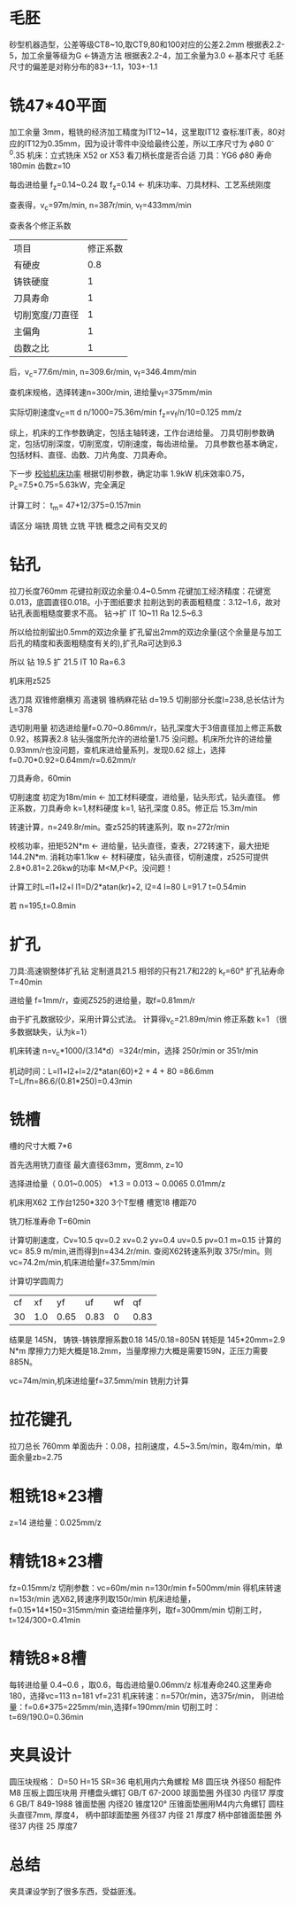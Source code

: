 * 毛胚
  砂型机器造型，公差等级CT8~10,取CT9,80和100对应的公差2.2mm
  根据表2.2-5，加工余量等级为G <-铸造方法
  根据表2.2-4，加工余量为3.0 <-基本尺寸
  毛胚尺寸的偏差是对称分布的83+-1.1，103+-1.1
* 铣47*40平面
  加工余量 3mm，粗铣的经济加工精度为IT12~14，这里取IT12
  查标准IT表，80对应的IT12为0.35mm，因为设计零件中没给最终公差，所以工序尺寸为 \phi 80 0^-0.35
  机床：立式铣床 X52 or X53 看刀柄长度是否合适
  刀具：YG6   \phi 80   寿命180min  齿数z=10

  每齿进给量 f_z=0.14~0.24 取 f_z=0.14  <-  机床功率、刀具材料、工艺系统刚度

  # 看表中的规律，进给量越大，切削速度越慢，转速越慢，进给速度越快
  查表得，v_c=97m/min, n=387r/min, v_f=433mm/min

  查表各个修正系数
  | 项目            | 修正系数 |
  | 有硬皮          |        0.8 |
  | 铸铁硬度        |        1 |
  | 刀具寿命        |        1 |
  | 切削宽度/刀直径 |        1 |
  | 主偏角          |        1 |
  | 齿数之比        |        1 |
  后，v_c=77.6m/min, n=309.6r/min, v_f=346.4mm/min

  查机床规格，选择转速n=300r/min, 进给量v_f=375mm/min

  实际切削速度v_C=\pi d n/1000=75.36m/min
  f_z=v_f/n/10=0.125 mm/z

  综上，机床的工作参数确定，包括主轴转速，工作台进给量。  刀具切削参数确定，包括切削深度，切削宽度，切削速度，每齿进给量。  刀具参数也基本确定，包括材料、直径、齿数、刀片角度、刀具寿命。

  下一步 _校验机床功率_
  根据切削参数，确定功率 1.9kW
  机床效率0.75，P_c=7.5*0.75=5.63kW，完全满足

  计算工时：
  t_m= 47+12/375=0.157min


  请区分 端铣 周铣 立铣 平铣
  概念之间有交叉的
* 钻孔
  拉刀长度760mm
  花键拉削双边余量:0.4~0.5mm
  花键加工经济精度：花键宽0.013，底圆直径0.018。小于图纸要求
  拉削达到的表面粗糙度：3.12~1.6，故对钻孔表面粗糙度要求不高。
  钻->扩 IT 10~11 Ra 12.5~6.3

  所以给拉削留出0.5mm的双边余量
  扩孔留出2mm的双边余量(这个余量是与加工后孔的精度和表面粗糙度有关的),扩孔Ra可达到6.3

  所以
  钻 19.5 扩 21.5 IT 10 Ra=6.3

  机床用z525

  选刀具
  双锥修磨横刃 高速钢
  锥柄麻花钻 d=19.5 切削部分长度l=238,总长估计为 L=378

  选切削用量
  初选进给量f=0.70~0.86mm/r，钻孔深度大于3倍直径加上修正系数0.92，核算表2.8 钻头强度所允许的进给量1.75 没问题。机床所允许的进给量0.93mm/r也没问题，查机床进给量系列，发现0.62
  综上，选择f=0.70*0.92=0.64mm/r=0.62mm/r
  
  刀具寿命，60min
  
  切削速度 初定为18m/min <- 加工材料硬度，进给量，钻头形式，钻头直径。
  修正系数，刀具寿命 k=1,材料硬度 k=1, 钻孔深度 0.85。修正后 15.3m/min

  转速计算，n=249.8r/min。查z525的转速系列，取 n=272r/min 

  校核功率，扭矩52N*m <- 进给量，钻头直径，查表，272转速下，最大扭矩 144.2N*m.
  消耗功率1.1kw <- 材料硬度，钻头直径，切削速度，z525可提供2.8*0.81=2.26kw的功率
  M<M,P<P。没问题！

  计算工时L=l1+l2+l
  l1=D/2*atan(kr)+2, l2=4 l=80
  L=91.7
  t=0.54min

  若 n=195,t=0.8min

  
  
  

  
* 扩孔
  刀具:高速钢整体扩孔钻 定制道具21.5 相邻的只有21.7和22的 k_r=60°
  扩孔钻寿命 T=40min
  
  进给量 f=1mm/r，查阅Z525的进给量，取f=0.81mm/r

  由于扩孔数据较少，采用计算公式法。
  计算得v_c=21.89m/min
  修正系数 k=1 （很多数据缺失，认为k=1）

  机床转速 n=v_c*1000/(3.14*d）=324r/min，选择 250r/min or 351r/min

  机动时间：L=l1+l2+l=2/2*atan(60)+2  +   4   +  80  =86.6mm
  T=L/fn=86.6/(0.81*250)=0.43min
  
* 铣槽
  槽的尺寸大概 7*6

  首先选用铣刀直径 最大直径63mm，宽8mm, z=10

  选择进给量（ 0.01~0.005） *1.3 = 0.013  ~ 0.0065 0.01mm/z

  机床用X62  工作台1250*320  3个T型槽 槽宽18 槽距70

  铣刀标准寿命 T=60min

  计算切削速度，Cv=10.5 qv=0.2 xv=0.2 yv=0.4 uv=0.5 pv=0.1 m=0.15
  计算的 vc= 85.9 m/min,进而得到n=434.2r/min. 查阅X62转速系列取 375r/min。则
  vc=74.2m/min,机床进给量f=37.5mm/min

  计算切学圆周力
  | cf |  xf |   yf |   uf | wf |   qf |
  | 30 | 1.0 | 0.65 | 0.83 |  0 | 0.83 |
  结果是 145N，    铸铁-铸铁摩擦系数0.18    145/0.18=805N
  转矩是 145*20mm=2.9 N*m   摩擦力力矩大概是18.2mm，当量摩擦力大概是需要159N，正压力需要885N。
  # 更正
  vc=74m/min,机床进给量f=37.5mm/min
  铣削力计算
* 拉花键孔
  拉刀总长 760mm
  单面齿升：0.08，拉削速度，4.5~3.5m/min，取4m/min，单面余量zb=2.75

* 粗铣18*23槽
  z=14
  进给量：0.025mm/z
  
* 精铣18*23槽
  fz=0.15mm/z
  切削参数：vc=60m/min n=130r/min f=500mm/min
  得机床转速n=153r/min
  选X62,转速序列取150r/min
  机床进给量，f=0.15*14*150=315mm/min
  查进给量序列，取f=300mm/min
  切削工时，t=124/300=0.41min

* 精铣8*8槽
  每转进给量 0.4~0.6 ，取0.6，每齿进给量0.06mm/z
  标准寿命240.这里寿命180，选择vc=113 n=181 vf=231
  机床转速：n=570r/min，选375r/min，
  则进给量：f=0.6*375=225mm/min,选择f=190mm/min
  切削工时：t=69/190.0=0.36min

  
* 夹具设计
  圆压块规格：
  D=50 H=15 SR=36 
  电机用内六角螺栓 M8
  圆压块 外径50 相配件M8
  压板上圆压块用 开槽盘头螺钉 GB/T 67-2000
  球面垫圈 外径30 内径17 厚度6 GB/T 849-1988
  锥面垫圈 内径20 锥度120°
  压锥面垫圈用M4内六角螺钉 圆柱头直径7mm, 厚度4，
  柄中部球面垫圈 外径37 内径 21 厚度7
  柄中部锥面垫圈 外径37 内径 25 厚度7
  
* 总结
  夹具课设学到了很多东西，受益匪浅。
